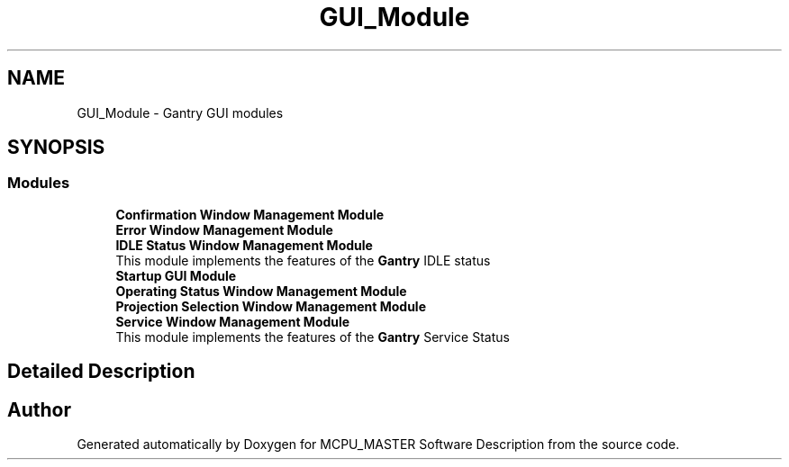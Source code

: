 .TH "GUI_Module" 3 "Fri Dec 15 2023" "MCPU_MASTER Software Description" \" -*- nroff -*-
.ad l
.nh
.SH NAME
GUI_Module \- Gantry GUI modules
.SH SYNOPSIS
.br
.PP
.SS "Modules"

.in +1c
.ti -1c
.RI "\fBConfirmation Window Management Module\fP"
.br
.RI ""
.ti -1c
.RI "\fBError Window Management Module\fP"
.br
.RI ""
.ti -1c
.RI "\fBIDLE Status Window Management Module\fP"
.br
.RI "This module implements the features of the \fBGantry\fP IDLE status "
.ti -1c
.RI "\fBStartup GUI Module\fP"
.br
.RI ""
.ti -1c
.RI "\fBOperating Status Window Management Module\fP"
.br
.RI ""
.ti -1c
.RI "\fBProjection Selection Window Management Module\fP"
.br
.RI ""
.ti -1c
.RI "\fBService Window Management Module\fP"
.br
.RI "This module implements the features of the \fBGantry\fP Service Status "
.in -1c
.SH "Detailed Description"
.PP 



.SH "Author"
.PP 
Generated automatically by Doxygen for MCPU_MASTER Software Description from the source code\&.
